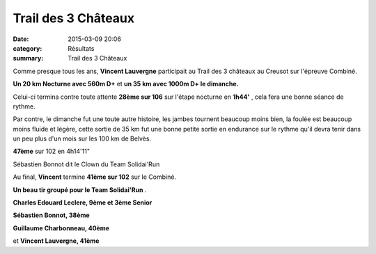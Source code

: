 Trail des 3 Châteaux
====================

:date: 2015-03-09 20:06
:category: Résultats
:summary: Trail des 3 Châteaux

Comme presque tous les ans, **Vincent Lauvergne**  participait au Trail des 3 châteaux au Creusot sur l'épreuve Combiné.


**Un 20 km Nocturne avec 560m D+** et **un 35 km avec 1000m D+ le dimanche.**


Celui-ci termina contre toute attente **28ème sur 106**  sur l'étape nocturne en **1h44'** , cela fera une bonne séance de rythme.


Par contre, le dimanche fut une toute autre histoire, les jambes tournent beaucoup moins bien, la foulée est beaucoup moins fluide et légère, cette sortie de 35 km fut une bonne petite sortie en endurance sur le rythme qu'il devra tenir dans un peu plus d'un mois sur les 100 km de Belvès.


**47ème** sur 102 en 4h14'11"

.. image:: http://assets.acr-dijon.org/3chateaux.jpg

Sébastien Bonnot dit le Clown du Team Solidai'Run

Au final, **Vincent**  termine **41ème sur 102**  sur le Combiné.


**Un beau tir groupé pour le Team Solidai'Run** .


**Charles Edouard Leclere, 9ème et 3ème Senior**


**Sébastien Bonnot, 38ème**


**Guillaume Charbonneau, 40ème**


et **Vincent Lauvergne, 41ème**

.. |Sébastien Bonnot dit le Clown du Team Solidai'Run| image:: http://assets.acr-dijon.org/old/httpimgover-blog-kiwicom149288520150309-ob_c6ba12_les-participants-decouvrent-ce-dimanch.jpg

